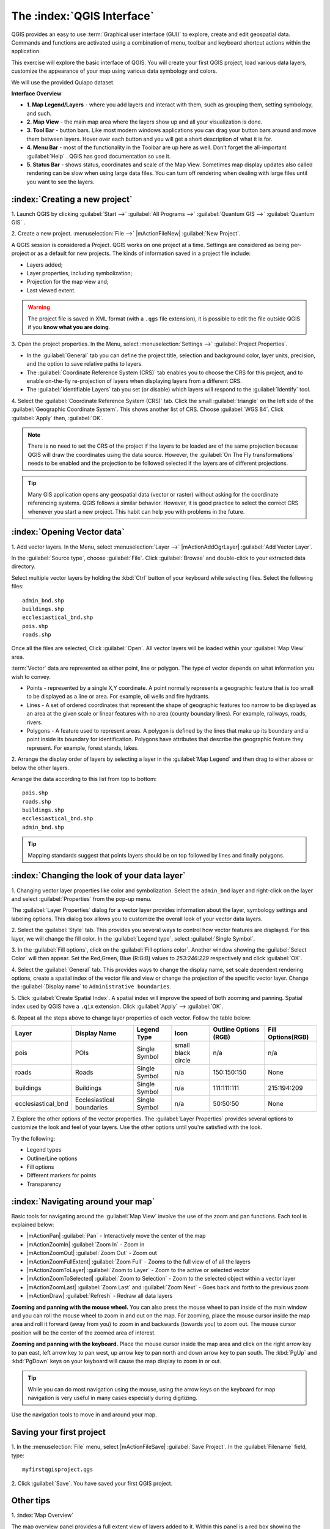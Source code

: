 .. draft (mark as complete when complete)

==============================
The :index:`QGIS Interface`
==============================

QGIS provides an easy to use :term:`Graphical user interface (GUI)` to explore, 
create and edit geospatial data. Commands and functions are activated using a 
combination of menu, toolbar and keyboard shortcut actions within the 
application.

This exercise will explore the basic interface of QGIS. You will create your 
first QGIS project, load various data layers, customize the appearance of your 
map using various data symbology and colors.

We will use the provided Quiapo dataset.

**Interface Overview**

.. image:: images/qgis_interface_overview.png
   :align: center
   :width: 450 pt

* **1. Map Legend/Layers** - where you add layers and interact with them, such 
  as grouping them, setting symbology, and such.
* **2. Map View** - the main map area where the layers show up and all your 
  visualization is done.
* **3. Tool Bar** - button bars. Like most modern windows applications you can 
  drag your button bars around and move them between layers. Hover over each 
  button and you will get a short description of what it is for.
* **4. Menu Bar** - most of the functionality in the Toolbar are up here as 
  well.  Don’t forget the all-important :guilabel:`Help` . QGIS has good 
  documentation so use it.
* **5. Status Bar** - shows status, coordinates and scale of the Map View. 
  Sometimes map display updates also called rendering can be slow when using 
  large data files.  You can turn off rendering when dealing with large files 
  until you want to see the layers. 

:index:`Creating a new project`
----------------------------------

1. Launch QGIS by clicking :guilabel:`Start -->` :guilabel:`All Programs -->` 
:guilabel:`Quantum GIS -->` 
:guilabel:`Quantum GIS` .

2. Create a new project. :menuselection:`File -->` |mActionFileNew| 
:guilabel:`New Project`.

A QGIS session is considered a Project. QGIS works on one project at a time. 
Settings are considered as being per-project or as a default for new projects.  
The kinds of information saved in a project file include:

* Layers added;
* Layer properties, including symbolization;
* Projection for the map view and;
* Last viewed extent.

.. warning:: 
   The project file is saved in XML format (with a ``.qgs`` file extension), 
   it is possible to edit the file outside QGIS if you **know what you are 
   doing**.

3. Open the project properties. In the Menu, select 
:menuselection:`Settings -->` :guilabel:`Project Properties`.

.. image:: images/project_properties.png
   :align: center
   :width: 300 pt

* In the :guilabel:`General` tab you can define the project title, selection 
  and background color, layer units, precision, and the option to save 
  relative paths to layers.
* The :guilabel:`Coordinate Reference System (CRS)` tab enables you to choose 
  the CRS for this project, and to enable on-the-fly re-projection of layers 
  when displaying layers from a different CRS. 
* The :guilabel:`Identifiable Layers` tab you set (or disable) which layers 
  will respond to the :guilabel:`Identify` tool. 

4. Select the :guilabel:`Coordinate Reference System (CRS)` tab. Click the 
small :guilabel:`triangle` on the left side of the 
:guilabel:`Geographic Coordinate System`. This shows another list of CRS. 
Choose :guilabel:`WGS 84`. Click :guilabel:`Apply` then, :guilabel:`OK`.

.. note::
   There is no need to set the CRS of the project if the layers to be loaded 
   are of the same projection because QGIS will draw the coordinates using 
   the data source. However, the :guilabel:`On The Fly transformations` needs 
   to be enabled and the projection to be followed selected if the layers are 
   of different projections.

.. image:: images/set_crs.png
   :align: center
   :width: 300 pt

.. tip::
   Many GIS application opens any geospatial data (vector or raster) without 
   asking for the coordinate referencing systems. QGIS follows a similar 
   behavior. However, it is good practice to select the correct CRS whenever 
   you start a new project. This habit can help you with problems in the 
   future. 


:index:`Opening Vector data`
-------------------------------
1. Add vector layers. In the Menu, select :menuselection:`Layer -->` 
|mActionAddOgrLayer| :guilabel:`Add Vector Layer`.

.. image:: images/add_vector_layer.png
   :align: center
   :width: 300 pt

In the :guilabel:`Source type`, choose :guilabel:`File`. Click 
:guilabel:`Browse` and double-click to your extracted data directory.

Select multiple vector layers by holding the :kbd:`Ctrl` button of your 
keyboard while selecting files. Select the following files::

      admin_bnd.shp
      buildings.shp
      ecclesiastical_bnd.shp
      pois.shp
      roads.shp

.. image:: images/add_vector_layer_select.png
   :align: center
   :width: 300 pt

Once all the files are selected, Click :guilabel:`Open`. All vector layers will 
be loaded within your :guilabel:`Map View` area.

.. image:: images/loaded_layers.png
   :align: center
   :width: 300 pt

:term:`Vector` data are represented as either point, line or polygon. The type 
of vector depends on what information you wish to convey.

* Points - represented by a single X,Y coordinate. A point normally represents 
  a geographic feature that is too small to be displayed as a line or area. 
  For example, oil wells and fire hydrants.
* Lines - A set of ordered coordinates that represent the shape of geographic 
  features too narrow to be displayed as an area at the given scale or linear 
  features with no area (county boundary lines). For example, railways, roads, 
  rivers.
* Polygons - A feature used to represent areas. A polygon is defined by the 
  lines that make up its boundary and a point inside its boundary for 
  identification. 
  Polygons have attributes that describe the geographic feature they represent. 
  For example, forest stands, lakes. 

2. Arrange the display order of layers by selecting a layer in the 
:guilabel:`Map Legend` and then drag to either above or below the other layers.

.. image:: images/drag_layers.png
   :align: center
   :width: 300 pt

Arrange the data according to this list from top to bottom::

      pois.shp
      roads.shp
      buildings.shp
      ecclesiastical_bnd.shp
      admin_bnd.shp

.. tip::
    Mapping standards suggest that points layers should be on top followed by 
    lines and finally polygons.

:index:`Changing the look of your data layer`
-----------------------------------------------
1. Changing vector layer properties like color and symbolization. Select the 
``admin_bnd`` layer and right-click on the layer and select 
:guilabel:`Properties` from the pop-up menu.

.. image:: images/select_vector_properties.png
   :align: center
   :width: 300 pt

The :guilabel:`Layer Properties` dialog for a vector layer provides information 
about the layer, symbology settings and labeling options. This dialog box 
allows you to customize the overall look of your vector data layers.

.. image:: images/vector_layer_properties.png
   :align: center
   :width: 300 pt

2. Select the :guilabel:`Style` tab. This provides you several ways to control 
how vector features are displayed.  For this layer, we will change the fill 
color.  In the :guilabel:`Legend type`, select :guilabel:`Single Symbol`.

.. image:: images/select_symbol_color.png
   :align: center
   :width: 300 pt

3. In the :guilabel:`Fill options`, click on the :guilabel:`Fill options color`. 
Another window showing the :guilabel:`Select Color` will then appear. Set 
the Red,Green, Blue (R:G:B) values to `253:246:229` respectively and click 
:guilabel:`OK`.

.. image:: images/select_color.png
   :align: center
   :width: 300 pt

4. Select the :guilabel:`General` tab. This provides ways to change the display 
name, set scale dependent rendering options, create a spatial index of the 
vector file and view or change the projection of the specific vector layer.  
Change the :guilabel:`Display name` to ``Administrative boundaries``.

.. image:: images/general_tab.png
   :align: center
   :width: 300 pt

5. Click :guilabel:`Create Spatial Index`. A spatial index will improve the 
speed of both zooming and panning. Spatial index used by QGIS have a ``.qix`` 
extension.
Click :guilabel:`Apply` --> :guilabel:`OK`.

6. Repeat all the steps above to change layer properties of each vector.  
Follow the table below:

+------------------------+---------------------------+--------------+------------------+---------------------+-----------------+
| Layer 	         |Display Name               | Legend Type  |Icon              |Outline Options (RGB)|Fill Options(RGB)|
+========================+===========================+==============+==================+=====================+=================+
| pois                   | POIs                      | Single Symbol|small black circle|n/a                  |n/a              |
+------------------------+---------------------------+--------------+------------------+---------------------+-----------------+
| roads                  | Roads                     | Single Symbol|n/a               |150:150:150          |None             |
+------------------------+---------------------------+--------------+------------------+---------------------+-----------------+
| buildings              | Buildings                 | Single Symbol|n/a               |111:111:111          |215:194:209      |
+------------------------+---------------------------+--------------+------------------+---------------------+-----------------+
| ecclesiastical_bnd     | Ecclesiastical boundaries | Single Symbol|n/a               |50:50:50             |None             |
+------------------------+---------------------------+--------------+------------------+---------------------+-----------------+

7. Explore the other options of the vector properties. The 
:guilabel:`Layer Properties` provides several options to customize the look and 
feel of your layers. Use the other options until you're satisfied with the 
look.  

Try the following:

* Legend types
* Outline/Line options
* Fill options
* Different markers for points
* Transparency 

:index:`Navigating around your map`
--------------------------------------
Basic tools for navigating around the :guilabel:`Map View` involve the use of 
the zoom and pan functions. Each tool is explained below:

* |mActionPan| :guilabel:`Pan` - Interactively move the center of the map
* |mActionZoomIn| :guilabel:`Zoom In` - Zoom in
* |mActionZoomOut| :guilabel:`Zoom Out` - Zoom out
* |mActionZoomFullExtent| :guilabel:`Zoom Full` - Zooms to the full view of of 
  all the layers
* |mActionZoomToLayer| :guilabel:`Zoom to Layer` - Zoom to the active or 
  selected 
  vector
* |mActionZoomToSelected| :guilabel:`Zoom to Selection` - Zoom to the selected 
  object within a vector layer
* |mActionZoomLast| :guilabel:`Zoom Last` and :guilabel:`Zoom Next` - Goes back 
  and forth to the previous zoom
* |mActionDraw| :guilabel:`Refresh` - Redraw all data layers

**Zooming and panning with the mouse wheel.** You can also press the mouse wheel 
to pan inside of the main window and you can roll the mouse wheel to zoom in and 
out on the map. For zooming, place the mouse cursor inside the map area and 
roll it forward (away from you) to zoom in and backwards (towards you) to 
zoom out. The mouse cursor position will be the center of the zoomed area of 
interest.

**Zooming and panning with the keyboard.** Place the mouse cursor inside the 
map area and click on the right arrow key to pan east, left arrow key to pan 
west, up arrow key to pan north and down arrow key to pan south. The 
:kbd:`PgUp` and :kbd:`PgDown` keys on your keyboard will cause the map display 
to zoom in or out.

.. tip::
   While you can do most navigation using the mouse, using the arrow keys on 
   the keyboard for map navigation is very useful in many cases especially 
   during digitizing.

Use the navigation tools to move in and around your map.

Saving your first project
--------------------------
1. In the :menuselection:`File` menu, select |mActionFileSave| 
:guilabel:`Save Project`. In the :guilabel:`Filename` field, type::

     myfirstqgisproject.qgs

2. Click :guilabel:`Save`. 
You have saved your first QGIS project.

Other tips
-----------
1. :index:`Map 
Overview` 
  

The map overview panel provides a full extent view of layers added to it. 
Within this panel is a red box showing the current :guilabel:`Map View` 
extent. This allows you to quickly determine which area of the map you are 
currently viewing.

To activate the :guilabel:`Map Overview`, in the Menu, select 
:menuselection:`View -->` :guilabel:`Panels -->` 
:guilabel:`Overview`. A new 
panel will be added below the :guilabel:`Map Legend` (no map is displayed at 
the moment).

.. image:: images/panels_overview.png
   :align: center
   :width: 300 pt

We will add the ``Ecclesiastical boundaries`` layer in the overview map. Select 
the ``Ecclesiastical boundaries`` layer, then right-click and select 
:guilabel:`Show in Overview`.

The ``Ecclesiastical boundaries`` layer should appear in the 
:guilabel:`Overview` panel.

.. image:: images/overview_panel.png
   :align: center
   :width: 300 pt

You can also add more layers or remove them. If you click and drag the red 
rectangle in the overview that shows your current extent, the main 
:guilabel:`Map View` will update accordingly.

.. warning::
   Do not add too many layers into the :guilabel:`Overview` panel, this can 
   slow down rendering of the overview map.

2. :index:`Line and Area 
Measurements`  

To interactively measure length and area, use the:

* |mActionMeasure| :guilabel:`Measure Line`
* |mActionMeasureArea| :guilabel:`Measure Area` 

The tool then allows you to click points on the map. Each segment-length as 
well as the total shows up in the measure-window. To stop measuring click 
your right mouse button. Areas can also be measured. The accumulated 
area-size will be visible in the measure window.

.. warning::
   Length and area results inherit the default projection and ellipsoid units! 
   If you are using the Decimal Degrees (which is the case in our current 
   project) as the layer units, the length and area results will be in decimal 
   degrees as well.

3. :index:`Using the 
Labeling Tool`  


The Labeling tool provides smart labeling for vector point, line and polygon 
layers and only requires a few parameters.

Select the ``Roads`` layer.

Open the labeling plug-in, in the Menu, select 
:menuselection:`Layer -->` 
:guilabel:`Labeling`.

.. image:: images/smart_label_plugin.png
   :align: center
   :width: 300 pt

A new window will appear for the :guilabel:`Layer labeling settings`. Mark the 
following options shown in the screenshots below:

.. image:: images/smart_label_properties.png
   :align: center
   :width: 300 pt


.. image:: images/smart_label_properties1.png
   :align: center
   :width: 300 pt


Select :guilabel:`OK`. The label for ``Roads`` should be placed above the road 
line. As you pan around the map, you'll find that labels are placed nicely.

.. image:: images/smart_label_roads.png
   :align: center
   :width: 300 pt

4. Importing 
Image  
 

To import the :guilabel:`Map View` into an image, in the Menu, select 
:menuselection:`File -->` :guilabel:`Save as image`.

Select your preferred filename and image type. Click :guilabel:`Save`. You now 
have you first map image which you can add in any document or report.

.. image:: images/import_image.png
   :align: center
   :width: 300 pt

5. Save your project. To save your project, select 
:menuselection:`File -->` 
:guilabel:`Save Project`.

.. tip::
   It is good practice to save your project after every major editing activity. 
   Make sure you save your project frequently. Or better, practice the keyboard 
   shortcut to save projects: :kbd:`Ctrl + S`.



.. raw:: latex
   
   \pagebreak[4]
